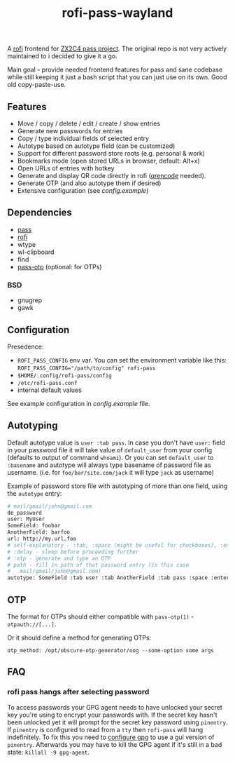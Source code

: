 #+title: rofi-pass-wayland

A [[https://github.com/lbonn/rofi][rofi]] frontend for [[http://www.passwordstore.org/][ZX2C4 pass project]]. The original repo is not very
actively maintained to i decided to give it a go. 

Main goal - provide needed frontend features for pass and sane codebase while
still keeping it just a bash script that you can just use on its own. Good old copy-paste-use.

** Features
- Move / copy / delete / edit / create / show entries
- Generate new passwords for entries
- Copy / type individual fields of selected entry
- Autotype based on autotype field (can be customized)
- Support for different password store roots (e.g. personal & work)
- Bookmarks mode (open stored URLs in browser, default: Alt+x)
- Open URLs of entries with hotkey
- Generate and display QR code directly in rofi ([[https://fukuchi.org/works/qrencode/][qrencode]] needed).
- Generate OTP (and also autotype them if desired)
- Extensive configuration (see [[config.example]])

** Dependencies
- [[http://www.passwordstore.org/][pass]]
- [[https://github.com/lbonn/rofi][rofi]]
- wtype
- wl-clipboard
- find
- [[https://github.com/tadfisher/pass-otp][pass-otp]] (optional: for OTPs)

*** BSD
- gnugrep
- gawk

** Configuration
Presedence:
- ~ROFI_PASS_CONFIG~ env var. You can set the environment variable like this:
  ~ROFI_PASS_CONFIG="/path/to/config" rofi-pass~
- =$HOME/.config/rofi-pass/config=
- =/etc/rofi-pass.conf=
- internal default values

See example configuration in [[config.example]] file.

** Autotyping
Default autotype value is ~user :tab pass~. In case you don't have ~user:~
field in your password file it will take value of ~default_user~ from your
config (defaults to output of command ~whoami~). Or you can set
~default_user~ to ~:basename~ and autotype will always type basename of
password file as username. (i.e. for ~foo/bar/site.com/jack~ it will type
~jack~ as  username)

Example of password store file with autotyping of more than one field, using the
~autotype~ entry:

#+begin_src sh
# mail/gmail/john@gmail.com
de_password
user: MyUser
SomeField: foobar
AnotherField: barfoo
url: http://my.url.foo
# self-explanatory - :tab, :space (might be useful for checkboxes), :enter
# :delay - sleep before proceeding further
# :otp - generate and type an OTP
# path - fill in path of that password entry (in this case
#   mail/gmail/john@gmail.com)
autotype: SomeField :tab user :tab AnotherField :tab pass :space :enter
#+end_src

** OTP
The format for OTPs should either compatible with =pass-otp(1)= -
~otpauth://[...]~.

Or it should define a method for generating OTPs:

: otp_method: /opt/obscure-otp-generator/oog --some-option some args

** FAQ
*** rofi pass hangs after selecting password
To access passwords your GPG agent needs to have unlocked your secret key you're
using to encrypt your passwords with. If the secret key hasn't been unlocked yet
it will prompt for the secret key password using ~pinentry~. If ~pinentry~ is
configured to read from a ~tty~ then ~rofi-pass~ will hang indefinitely. To fix this
you need to [[https://wiki.archlinux.org/title/GnuPG#pinentry][configure gpg]] to use a gui version of ~pinentry~. Afterwards you may
have to kill the GPG agent if it's still in a bad state: ~killall -9 gpg-agent~.
